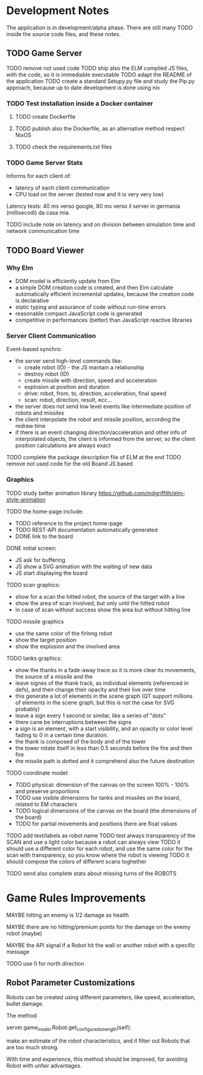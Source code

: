 * Development Notes 
The application is in development/alpha phase. There are still many TODO inside the source code files, and these notes.

** TODO Game Server 

TODO remove not used code
TODO ship also the ELM compiled JS files, with the code, so it is immediable executable
TODO adapt the README of the application
TODO create a standard Setupy.py file and study the Pip.py approach, because up to date development is done using nix
*** TODO Test installation inside a Docker container
***** TODO create Dockerfile
***** TODO publish also the Dockerfile, as an alternative method respect NixOS
***** TODO check the requirements.txt files
*** TODO Game Server Stats
 Informs for each client of:
 - latency of each client communication
 - CPU load on the server (tested now and it is very very low)

 Latency tests: 40 ms verso google, 80 ms verso il server in germania (millisecodi) da casa mia.

 TODO include note on latency and on division between simulation time and network communication time

** TODO Board Viewer
*** Why Elm
- DOM model is efficiently update from Elm
- a simple DOM creation code is created, and then Elm calculate automatically efficient incremental updates, because the creation code is declarative
- static typing and assurance of code without run-time errors
- reasonable compact JavaScript code is generated
- competitive in performances (better) than JavaScript reactive libraries

*** Server Client Communication
Event-based synchro:
- the server send high-level commands like:
  - create robot (ID) - the JS mantain a relationship
  - destroy robot (ID) 
  - create missile with direction, speed and acceleration
  - explosion at position and duration
  - drive: robot, from, to, direction, acceleration, final speed
  - scan: robot, direction, result, ecc...
- the server does not send low level events like intermediate position of robots and missiles
- the client interpolate the robot and missile position, according the redraw time
- if there is an event changing direction/acceleration and other info of interpolated objects, the client is informed from the server, so the client position calculations are always exact

TODO complete the package description file of ELM at the end
TODO remove not used code for the old Boand JS based

*** Graphics

TODO study better animation library  https://github.com/mdgriffith/elm-style-animation

TODO the home-page include:
- TODO reference to the project home-page
- TODO REST-API documentation automatically generated
- DONE link to the board

DONE initial screen:
- JS ask for buffering
- JS show a SVG animation with the waiting of new data
- JS start displaying the board

TODO scan graphics:
- show for a scan the hitted robot, the source of the target with a line
- show the area of scan involved, but only until the hitted robot
- in case of scan without success show the area but without hitting line

TODO missile graphics
- use the same color of the firinng robot
- show the target position
- show the explosion and the involved area

TODO tanks graphics:
- show the thanks in a fade-away trace so it is more clear its movements, the source of a missile and the 
- leave signes of the thank track, as individual elements (referenced in defs), and then change their opacity and their live over time
- this generate a lot of elements in the scene graph (QT support millions of elements in the scene graph, but this is not the case for SVG probably)
- leave a sign every 1 second or similar, like a series of "dots"
- there cane be interruptions between the signs
- a sign is an element, with a start visibility, and an opacity or color level fading to 0 in a certain time duration.
- the thank is composed of the body and of the tower
- the tower rotate itself in less than 0.5 seconds before the fire and then fire
- the missile path is dotted and it comprehend also the future destination

TODO coordinate model:
- TODO physical: dimension of the canvas on the screen 100% - 100% and preserve proportions
- TODO use visible dimensions for tanks and missiles on the board, related to EM characters
- TODO logical dimensions of the canvas on the board (the dimensions of the board)
- TODO for partial movements and positions there are float values

TODO add text/labels as robot name
TODO test always transparency of the SCAN and use a light color because a robot can always view 
TODO it should use a different color for each robot, and use the same color for the scan with transparency, so you know where the robot is viewing
TODO it should compose the colors of different scans toghether

TODO send also complete stats about missing turns of the ROBOTS

* Game Rules Improvements
MAYBE hitting an enemy is 1/2 damage as health

MAYBE there are no hitting/premium points for the damage on the enemy robot (maybe)

MAYBE the API signal if a Robot hit the wall or another robot with a specific message

TODO use 0 for north direction

** Robot Parameter Customizations

Robots can be created using different parameters, like speed, acceleration, bullet damage.

The method

    server.game_model.Robot.get_configured_strength(self):

make an estimate of the robot characteristics, and it filter out Robots that are too much strong.

With time and experience, this method should be improved, for avoiding Robot with unfair advantages.

